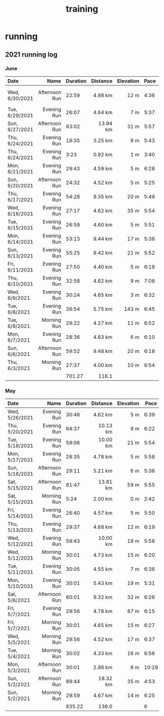 :PROPERTIES:
:ID:       2f8343d7-3f08-4f31-94c4-d914f748b5b5
:END:
#+TITLE: training

* running
** 2021 running log
   :PROPERTIES:
   :ID:       460f985b-aeda-4cfe-9603-a708cf446948
   :END:
*** June
| Date           |          Name | Duration | Distance | Elevation | Pace | Comment                   |
|----------------+---------------+----------+----------+-----------+------+---------------------------|
| <l>            |           <r> |          |      <r> |       <r> |      |                           |
| Wed, 6/30/2021 | Afternoon Run |    22:59 |  4.98 km |      12 m | 4:36 | 1st time trial successful |
| Tue, 6/29/2021 |   Evening Run |    26:07 |  4.64 km |       7 m | 5:37 |                           |
| Sun, 6/27/2021 | Afternoon Run |    83:02 | 13.94 km |      31 m | 5:57 |                           |
| Thu, 6/24/2021 |   Evening Run |    18:35 |  3.25 km |       8 m | 5:43 |                           |
| Thu, 6/24/2021 |   Evening Run |     3:23 |  0.92 km |       1 m | 3:40 | 5k TT failure             |
| Mon, 6/21/2021 |   Evening Run |    29:43 |  4.59 km |       5 m | 6:28 |                           |
| Sun, 6/20/2021 | Afternoon Run |    24:32 |  4.52 km |       5 m | 5:25 |                           |
| Thu, 6/17/2021 |   Evening Run |    54:28 |  9.35 km |      20 m | 5:49 |                           |
| Wed, 6/16/2021 |   Evening Run |    27:17 |  4.62 km |      35 m | 5:54 |                           |
| Tue, 6/15/2021 |   Evening Run |    26:59 |  4.60 km |       5 m | 5:51 |                           |
| Mon, 6/14/2021 |   Evening Run |    53:13 |  9.44 km |      17 m | 5:38 |                           |
| Sun, 6/13/2021 |   Evening Run |    55:25 |  9.42 km |      21 m | 5:52 |                           |
| Fri, 6/11/2021 |   Evening Run |    27:50 |  4.40 km |       5 m | 6:19 |                           |
| Thu, 6/10/2021 |   Evening Run |    32:58 |  4.62 km |       9 m | 7:08 |                           |
| Wed, 6/9/2021  |   Evening Run |    30:24 |  4.65 km |       3 m | 6:32 |                           |
| Tue, 6/8/2021  |   Evening Run |    38:54 |  5.75 km |     143 m | 6:45 |                           |
| Tue, 6/8/2021  |   Morning Run |    29:22 |  4.27 km |      11 m | 6:52 |                           |
| Mon, 6/7/2021  |   Evening Run |    28:36 |  4.63 km |       6 m | 6:10 |                           |
| Sun, 6/6/2021  | Afternoon Run |    59:52 |  9.48 km |      20 m | 6:18 |                           |
| Thu, 6/3/2021  |   Morning Run |    27:37 |  4.00 km |      10 m | 6:54 |                           |
|----------------+---------------+----------+----------+-----------+------+---------------------------|
|                |               |   701.27 |    116.1 |           |      |                           |
#+TBLFM: @>$4=vsum(@I..@II);%.1f
#+TBLFM: @>$3=vsum(@I..@II);t
#+TBLFM: $6='(with-time t (/ $3 $4));

*** May
| Date           |          Name | Duration | Distance | Elevation |  Pace | Comment |
|----------------+---------------+----------+----------+-----------+-------+---------|
| <l>            |           <r> |          |      <r> |       <r> |       |         |
| Wed, 5/26/2021 |   Evening Run |    30:46 |  4.62 km |       5 m |  6:39 |         |
| Thu, 5/20/2021 |   Evening Run |    64:37 | 10.13 km |       9 m |  6:22 |         |
| Tue, 5/18/2021 |   Evening Run |    59:06 | 10.00 km |      21 m |  5:54 |         |
| Mon, 5/17/2021 |   Evening Run |    28:35 |  4.78 km |       5 m |  5:58 |         |
| Sun, 5/16/2021 | Afternoon Run |    29:11 |  5.21 km |       6 m |  5:36 |         |
| Sat, 5/15/2021 | Afternoon Run |    81:47 | 13.81 km |      59 m |  5:55 |         |
| Sat, 5/15/2021 |   Morning Run |     5:24 |  2.00 km |       0 m |  2:42 |         |
| Fri, 5/14/2021 |   Evening Run |    26:40 |  4.57 km |       5 m |  5:50 |         |
| Thu, 5/13/2021 |   Evening Run |    29:37 |  4.68 km |      12 m |  6:19 |         |
| Wed, 5/12/2021 |   Evening Run |    59:43 | 10.00 km |      18 m |  5:58 |         |
| Wed, 5/12/2021 |   Morning Run |    30:01 |  4.73 km |      15 m |  6:20 |         |
| Tue, 5/11/2021 |   Evening Run |    30:05 |  4.55 km |       7 m |  6:36 |         |
| Mon, 5/10/2021 |   Evening Run |    30:01 |  5.43 km |      19 m |  5:31 |         |
| Sat, 5/8/2021  | Afternoon Run |    60:01 |  9.32 km |      32 m |  6:26 |         |
| Fri, 5/7/2021  |   Evening Run |    29:56 |  4.78 km |      87 m |  6:15 |         |
| Fri, 5/7/2021  |   Morning Run |    30:01 |  4.65 km |      15 m |  6:27 |         |
| Wed, 5/5/2021  |   Morning Run |    29:56 |  4.52 km |      17 m |  6:37 |         |
| Tue, 5/4/2021  |   Morning Run |    30:02 |  4.33 km |      16 m |  6:56 |         |
| Mon, 5/3/2021  | Afternoon Run |    30:01 |  2.86 km |       6 m | 10:29 |         |
| Sun, 5/2/2021  | Afternoon Run |    89:44 | 18.32 km |      35 m |  4:53 |         |
| Sun, 5/2/2021  |   Morning Run |    29:59 |  4.67 km |      14 m |  6:25 |         |
|----------------+---------------+----------+----------+-----------+-------+---------|
|                |               |   835.22 |    138.0 |           |     6 |         |
#+TBLFM: @>$4=vsum(@I..@II);%.1f
#+TBLFM: @>$3=vsum(@I..@II);t
#+TBLFM: $6='(with-time t (/ $3 $4));
